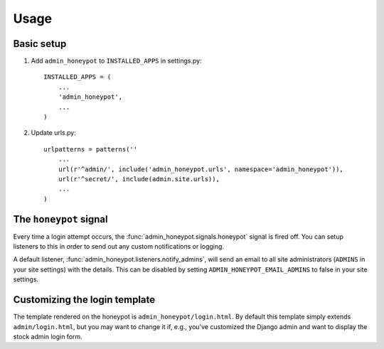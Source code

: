 =====
Usage
=====

Basic setup
===========

1. Add ``admin_honeypot`` to ``INSTALLED_APPS`` in settings.py::

    INSTALLED_APPS = (
        ...
        'admin_honeypot',
        ...
    )

2. Update urls.py::

    urlpatterns = patterns(''
        ...
        url(r'^admin/', include('admin_honeypot.urls', namespace='admin_honeypot')),
        url(r'^secret/', include(admin.site.urls)),
        ...
    )

The ``honeypot`` signal
=======================

Every time a login attempt occurs, the :func:`admin_honeypot.signals.honeypot`
signal is fired off. You can setup listeners to this in order to send out any
custom notifications or logging.

A default listener, :func:`admin_honeypot.listeners.notify_admins`, will send
an email to all site administrators (``ADMINS`` in your site settings) with the
details. This can be disabled by setting ``ADMIN_HONEYPOT_EMAIL_ADMINS`` to
false in your site settings.

Customizing the login template
==============================

The template rendered on the honeypot is ``admin_honeypot/login.html``. By
default this template simply extends ``admin/login.html``, but you may want
to change it if, e.g.,  you've customized the Django admin and want to display
the stock admin login form.
